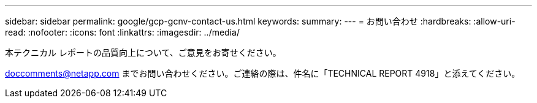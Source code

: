 ---
sidebar: sidebar 
permalink: google/gcp-gcnv-contact-us.html 
keywords:  
summary:  
---
= お問い合わせ
:hardbreaks:
:allow-uri-read: 
:nofooter: 
:icons: font
:linkattrs: 
:imagesdir: ../media/


[role="lead"]
本テクニカル レポートの品質向上について、ご意見をお寄せください。

mailto:doccomments@netapp.com[doccomments@netapp.com^] までお問い合わせください。ご連絡の際は、件名に「TECHNICAL REPORT 4918」と添えてください。
